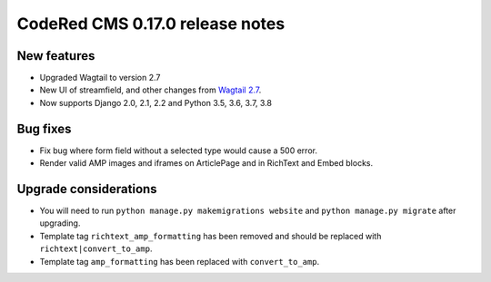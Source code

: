 CodeRed CMS 0.17.0 release notes
================================


New features
------------

* Upgraded Wagtail to version 2.7
* New UI of streamfield, and other changes from
  `Wagtail 2.7 <https://docs.wagtail.io/en/stable/releases/2.7.html>`_.
* Now supports Django 2.0, 2.1, 2.2 and Python 3.5, 3.6, 3.7, 3.8


Bug fixes
---------

* Fix bug where form field without a selected type would cause a 500 error.
* Render valid AMP images and iframes on ArticlePage and in RichText and Embed
  blocks.


Upgrade considerations
----------------------

* You will need to run ``python manage.py makemigrations website`` and
  ``python manage.py migrate`` after upgrading.
* Template tag ``richtext_amp_formatting`` has been removed and should be
  replaced with ``richtext|convert_to_amp``.
* Template tag ``amp_formatting`` has been replaced with ``convert_to_amp``.
